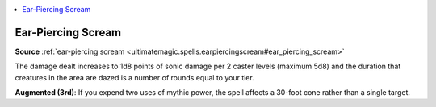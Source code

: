 
.. _`mythicadventures.mythicspells.earpiercingscream`:

.. contents:: \ 

.. _`mythicadventures.mythicspells.earpiercingscream#ear_piercing_scream_mythic`: `mythicadventures.mythicspells.earpiercingscream#ear_piercing_scream`_

.. _`mythicadventures.mythicspells.earpiercingscream#ear_piercing_scream`:

Ear-Piercing Scream
====================

\ **Source**\  :ref:`ear-piercing scream <ultimatemagic.spells.earpiercingscream#ear_piercing_scream>`

The damage dealt increases to 1d8 points of sonic damage per 2 caster levels (maximum 5d8) and the duration that creatures in the area are dazed is a number of rounds equal to your tier.

\ **Augmented (3rd)**\ : If you expend two uses of mythic power, the spell affects a 30-foot cone rather than a single target.

